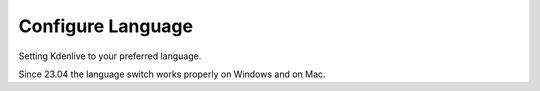 .. meta::
   :description: The Kdenlive User Manual
   :keywords: KDE, Kdenlive, documentation, user manual, video editor, open source, free, help, learn, setting, configure, adjustment, change setting, language

.. metadata-placeholder

   :authors: - Annew (https://userbase.kde.org/User:Annew)
             - Claus Christensen
             - Yuri Chornoivan
             - Ttguy (https://userbase.kde.org/User:Ttguy)
             - Bushuev (https://userbase.kde.org/User:Bushuev)
             - Jack (https://userbase.kde.org/User:Jack)
             - Eugen Mohr

   :license: Creative Commons License SA 4.0


.. _configure_language:

Configure Language
==================


.. image:: /images/configure_language.png
   :alt: configure language

Setting Kdenlive to your preferred language.

.. versionadded:: 23.04

Since 23.04 the language switch works properly on Windows and on Mac.
